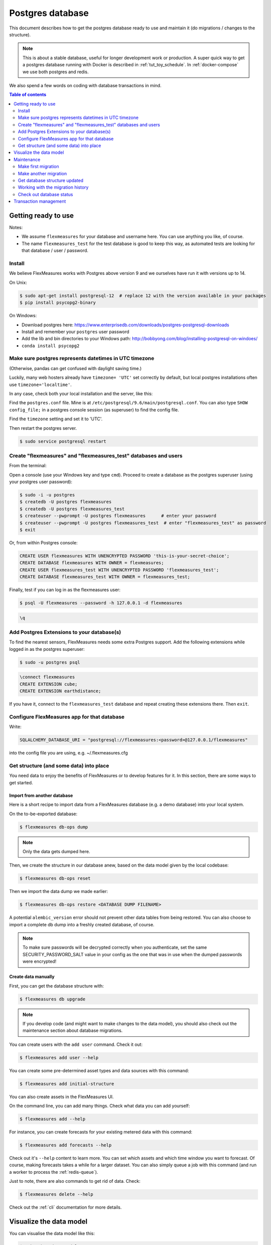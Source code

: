 .. _host-data:

Postgres database
=====================

This document describes how to get the postgres database ready to use and maintain it (do migrations / changes to the structure).

.. note:: This is about a stable database, useful for longer development work or production. A super quick way to get a postgres database running with Docker is described in :ref:`tut_toy_schedule`. In :ref:`docker-compose` we use both postgres and redis.

We also spend a few words on coding with database transactions in mind.


.. contents:: Table of contents
    :local:
    :depth: 2


Getting ready to use
----------------------

Notes: 

* We assume ``flexmeasures`` for your database and username here. You can use anything you like, of course.
* The name ``flexmeasures_test`` for the test database is good to keep this way, as automated tests are looking for that database / user / password. 

Install
^^^^^^^^^^^^^

We believe FlexMeasures works with Postgres above version 9 and we ourselves have run it with versions up to 14.

On Unix:

.. code-block:: bash

   $ sudo apt-get install postgresql-12  # replace 12 with the version available in your packages
   $ pip install psycopg2-binary


On Windows:


* Download postgres here: https://www.enterprisedb.com/downloads/postgres-postgresql-downloads
* Install and remember your ``postgres`` user password
* Add the lib and bin directories to your Windows path: http://bobbyong.com/blog/installing-postgresql-on-windoes/
* ``conda install psycopg2``


Make sure postgres represents datetimes in UTC timezone
^^^^^^^^^^^^^

(Otherwise, pandas can get confused with daylight saving time.)

Luckily, many web hosters already have ``timezone= 'UTC'`` set correctly by default,
but local postgres installations often use ``timezone='localtime'``.

In any case, check both your local installation and the server, like this:

Find the ``postgres.conf`` file. Mine is at ``/etc/postgresql/9.6/main/postgresql.conf``.
You can also type ``SHOW config_file;`` in a postgres console session (as superuser) to find the config file.

Find the ``timezone`` setting and set it to 'UTC'.

Then restart the postgres server.

.. code-block:: bash

    $ sudo service postgresql restart


Create "flexmeasures" and "flexmeasures_test" databases and users
^^^^^^^^^^^^^

From the terminal:

Open a console (use your Windows key and type ``cmd``\ ).
Proceed to create a database as the postgres superuser (using your postgres user password):

.. code-block:: bash

   $ sudo -i -u postgres
   $ createdb -U postgres flexmeasures
   $ createdb -U postgres flexmeasures_test
   $ createuser --pwprompt -U postgres flexmeasures      # enter your password
   $ createuser --pwprompt -U postgres flexmeasures_test  # enter "flexmeasures_test" as password
   $ exit


Or, from within Postgres console:

.. code-block:: sql

   CREATE USER flexmeasures WITH UNENCRYPTED PASSWORD 'this-is-your-secret-choice';
   CREATE DATABASE flexmeasures WITH OWNER = flexmeasures;
   CREATE USER flexmeasures_test WITH UNENCRYPTED PASSWORD 'flexmeasures_test';
   CREATE DATABASE flexmeasures_test WITH OWNER = flexmeasures_test;


Finally, test if you can log in as the flexmeasures user:

.. code-block:: bash

   $ psql -U flexmeasures --password -h 127.0.0.1 -d flexmeasures

.. code-block:: sql

   \q


Add Postgres Extensions to your database(s)
^^^^^^^^^^^^^^^^^^^^^^^^^^^^^^^^^^^^^^^^^^^^

To find the nearest sensors, FlexMeasures needs some extra Postgres support.
Add the following extensions while logged in as the postgres superuser:

.. code-block:: bash

   $ sudo -u postgres psql

.. code-block:: sql

   \connect flexmeasures
   CREATE EXTENSION cube;
   CREATE EXTENSION earthdistance;


If you have it, connect to the ``flexmeasures_test`` database and repeat creating these extensions there. Then ``exit``.


Configure FlexMeasures app for that database
^^^^^^^^^^^^^

Write:

.. code-block:: python

   SQLALCHEMY_DATABASE_URI = "postgresql://flexmeasures:<password>@127.0.0.1/flexmeasures"


into the config file you are using, e.g. ~/.flexmeasures.cfg


Get structure (and some data) into place
^^^^^^^^^^^^^

You need data to enjoy the benefits of FlexMeasures or to develop features for it. In this section, there are some ways to get started.


Import from another database
""""""""""""""""""""""""""""""

Here is a short recipe to import data from a FlexMeasures database (e.g. a demo database) into your local system.

On the to-be-exported database:

.. code-block:: bash

   $ flexmeasures db-ops dump


.. note:: Only the data gets dumped here.

Then, we create the structure in our database anew, based on the data model given by the local codebase:

.. code-block:: bash

   $ flexmeasures db-ops reset


Then we import the data dump we made earlier:

.. code-block:: bash

   $ flexmeasures db-ops restore <DATABASE DUMP FILENAME>


A potential ``alembic_version`` error should not prevent other data tables from being restored.
You can also choose to import a complete db dump into a freshly created database, of course.

.. note:: To make sure passwords will be decrypted correctly when you authenticate, set the same SECURITY_PASSWORD_SALT value in your config as the one that was in use when the dumped passwords were encrypted! 

Create data manually
"""""""""""""""""""""""

First, you can get the database structure with:

.. code-block:: bash

   $ flexmeasures db upgrade


.. note:: If you develop code (and might want to make changes to the data model), you should also check out the maintenance section about database migrations.

You can create users with the ``add user`` command. Check it out:

.. code-block:: bash

   $ flexmeasures add user --help


You can create some pre-determined asset types and data sources with this command:

.. code-block:: bash

   $ flexmeasures add initial-structure

You can also create assets in the FlexMeasures UI.

On the command line, you can add many things. Check what data you can add yourself:

.. code-block:: bash

   $ flexmeasures add --help


For instance, you can create forecasts for your existing metered data with this command:

.. code-block:: bash

   $ flexmeasures add forecasts --help


Check out it's ``--help`` content to learn more. You can set which assets and which time window you want to forecast. Of course, making forecasts takes a while for a larger dataset.
You can also simply queue a job with this command (and run a worker to process the :ref:`redis-queue`).

Just to note, there are also commands to get rid of data. Check:

.. code-block:: bash

   $ flexmeasures delete --help

Check out the :ref:`cli` documentation for more details.



Visualize the data model
--------------------------

You can visualise the data model like this:

.. code-block:: bash

   $ make show-data-model


This will generate a picture based on the model code.
You can also generate picture based on the actual database, see inside the Makefile. 

Maintenance
----------------

Maintenance is supported with the alembic tool. It reacts automatically
to almost all changes in the SQLAlchemy code. With alembic, multiple databases,
such as development, staging and production databases can be kept in sync.


Make first migration
^^^^^^^^^^^^^^^^^^^^^^^

Run these commands from the repository root directory (read below comments first):

.. code-block:: bash

   $ flexmeasures db init
   $ flexmeasures db migrate
   $ flexmeasures db upgrade


The first command (\ ``flexmeasures db init``\ ) is only needed here once, it initialises the alembic migration tool.
The second command generates the SQL for your current db model and the third actually gives you the db structure.

With every migration, you get a new migration step in ``migrations/versions``. Be sure to add that to ``git``\ ,
as future calls to ``flexmeasures db upgrade`` will need those steps, and they might happen on another computer.

Hint: You can edit these migrations steps, if you want.

Make another migration
^^^^^^^^^^^^^^^^^^^^^^^

Just to be clear that the ``db init`` command is needed only at the beginning - you usually do, if your model changed:

.. code-block:: bash

   $ flexmeasures db migrate --message "Please explain what you did, it helps for later"
   $ flexmeasures db upgrade


Get database structure updated
^^^^^^^^^^^^^^^^^^^^^^^

The goal is that on any other computer, you can always execute

.. code-block:: bash

   $ flexmeasures db upgrade


to have the database structure up-to-date with all migrations.

Working with the migration history
^^^^^^^^^^^^^^^^^^^^^^^

The history of migrations is at your fingertips:

.. code-block:: bash

   $ flexmeasures db current
   $ flexmeasures db history


You can move back and forth through the history:

.. code-block:: bash

   $ flexmeasures db downgrade
   $ flexmeasures db upgrade


Both of these accept a specific revision id parameter, as well.

Check out database status
^^^^^^^^^^^^^^^^^^^^^^^

Log in into the database:

.. code-block:: bash

   $ psql -U flexmeasures --password -h 127.0.0.1 -d flexmeasures


with the password from flexmeasures/development_config.py. Check which tables are there:

.. code-block:: sql

   \dt


To log out:

.. code-block:: sql

   \q


Transaction management
-----------------------

It is really useful (and therefore an industry standard) to bundle certain database actions within a transaction. Transactions are atomic - either the actions in them all run or the transaction gets rolled back. This keeps the database in a sane state and really helps having expectations during debugging.

Please see the package ``flexmeasures.data.transactional`` for details on how a FlexMeasures developer should make use of this concept.
If you are writing a script or a view, you will find there the necessary structural help to bundle your work in a transaction.
